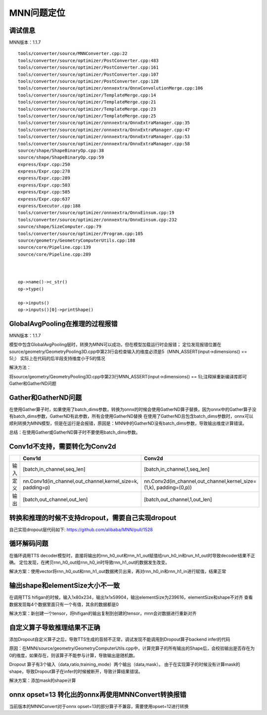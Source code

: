 MNN问题定位
========================

调试信息
----------------------
MNN版本：1.1.7

::

    tools/converter/source/MNNConverter.cpp:22
    tools/converter/source/optimizer/PostConverter.cpp:483
    tools/converter/source/optimizer/PostConverter.cpp:161
    tools/converter/source/optimizer/PostConverter.cpp:107
    tools/converter/source/optimizer/PostConverter.cpp:128
    tools/converter/source/optimizer/onnxextra/OnnxConvolutionMerge.cpp:106
    tools/converter/source/optimizer/TemplateMerge.cpp:14
    tools/converter/source/optimizer/TemplateMerge.cpp:21
    tools/converter/source/optimizer/TemplateMerge.cpp:23
    tools/converter/source/optimizer/TemplateMerge.cpp:25
    tools/converter/source/optimizer/onnxextra/OnnxExtraManager.cpp:35
    tools/converter/source/optimizer/onnxextra/OnnxExtraManager.cpp:47
    tools/converter/source/optimizer/onnxextra/OnnxExtraManager.cpp:53
    tools/converter/source/optimizer/onnxextra/OnnxExtraManager.cpp:58
    source/shape/ShapeBinaryOp.cpp:38
    source/shape/ShapeBinaryOp.cpp:59
    express/Expr.cpp:250
    express/Expr.cpp:278
    express/Expr.cpp:289
    express/Expr.cpp:503
    express/Expr.cpp:585
    express/Expr.cpp:637
    express/Executor.cpp:188
    tools/converter/source/optimizer/onnxextra/OnnxEinsum.cpp:19
    tools/converter/source/optimizer/onnxextra/OnnxEinsum.cpp:232
    source/shape/SizeComputer.cpp:79
    tools/converter/source/optimizer/Program.cpp:105
    source/geometry/GeometryComputerUtils.cpp:188
    source/core/Pipeline.cpp:139
    source/core/Pipeline.cpp:289



    op->name()->c_str()
    op->type()

    op->inputs()
    op->inputs()[0]->printShape()


GlobalAvgPooling在推理的过程报错
------------------------------------------
MNN版本：1.1.7

模型中包含GlobalAvgPooling层时，转换为MNN可以成功，但在模型加载运行时会报错；
定位发现报错位置在source/geometry/GeometryPooling3D.cpp中第23行会检查输入的维度必须是5（MNN_ASSERT(input->dimensions() == 5);）
实际上在代码的后半段支持维度小于5的情况

.. image:: /images/MNN1.png

解决方法：

将source/geometry/GeometryPooling3D.cpp中第23行MNN_ASSERT(input->dimensions() == 5);注释掉重新编译库即可
Gather和GatherND问题

Gather和GatherND问题
---------------------------------
在使用Gather算子时，如果使用了batch_dims参数，转换为onnx的时候会使用GatherND算子替换，因为onnx中的Gather算子没有batch_dims参数，GatherND有此参数，所有会使用GatherND替换
在使用了GatherND且包含batch_dims参数时，onnx可以顺利转换为MNN模型，但是在运行是会报错，原因是：MNN中的GatherND没有batch_dims参数，导致输出维度计算错误。

总结：在使用Gather或GatherND算子时不要使用batch_dims参数。

Conv1d不支持，需要转化为Conv2d
-----------------------------------------
+------+------------------------------------------------------------+--------------------------------------------------------------------+
|      |                           Conv1d                           |                               Conv2d                               |
+======+============================================================+====================================================================+
| 输入 | [batch,in_channel,seq_len]                                 | [batch,in_channel,1,seq_len]                                       |
+------+------------------------------------------------------------+--------------------------------------------------------------------+
| 定义 | nn.Conv1d(in_channel,out_channel,kernel_size=k, padding=p) | nn.Conv2d(in_channel,out_channel,kernel_size=(1,k), padding=(0,p)) |
+------+------------------------------------------------------------+--------------------------------------------------------------------+
| 输出 | [batch,out_channel,out_len]                                | [batch,out_channel,1,out_len]                                      |
+------+------------------------------------------------------------+--------------------------------------------------------------------+

转换和推理的时候不支持dropout，需要自己实现dropout
-----------------------------------------------------
自己实现dropout层代码如下: https://github.com/alibaba/MNN/pull/1528

循环解码问题
---------------------
在循环调用TTS decoder模型时，直接将输出的rnn_h0_out和rnn_h1_out赋值给run_h0_in和run_h1_out时导致decoder结果不正确。
定位发现，在拷贝rnn_h0_out给rnn_h0_in时导致rnn_h1_out的数据发生改变。

解决方案：使用vector将rnn_h0_out和rnn_h1_out数据拷贝出来，再对rnn_h0_in和rnn_h1_in进行赋值，结果正常

输出shape和elementSize大小不一致
------------------------------------------
在调用TTS hifigan的时候，输入1x80x234，输出1x1x59904，输出elementSize为239616，elementSize和shape不对齐
查看数据发现每4个数据里面只有一个有值，其余的数据都是0

解决方案：新创建一个tensor，将hifigan的输出复制到创建的tensor，mnn会对数据进行重新对齐

自定义算子导致推理结果不正确
-------------------------------------
添加Dropout自定义算子之后，导致TTS生成的音频不正常，调试发现不能调用到Dropout算子backend infer的代码

原因：在MNN/source/geometry/GeometryComputerUtils.cpp中，计算完算子的所有输出的Shape后，会校验输出是否存在为0的维度，如果存在，则该算子不能参与计算，导致输出是随机数。

.. image:: /images/MNN2.png

Dropout 算子有3个输入（data,ratio,training_mode）两个输出（data,mask）。
由于在实现算子的时候没有计算mask的shape，导致Dropout算子在infer的时候被断开，导致计算结果错误。

解决方案：添加mask的shape计算

onnx opset=13 转化出的onnx再使用MNNConvert转换报错
----------------------------------------------------------
当前版本的MNNConvert对于onnx opset=13的部分算子不兼容，需要使用opset=12进行转换





